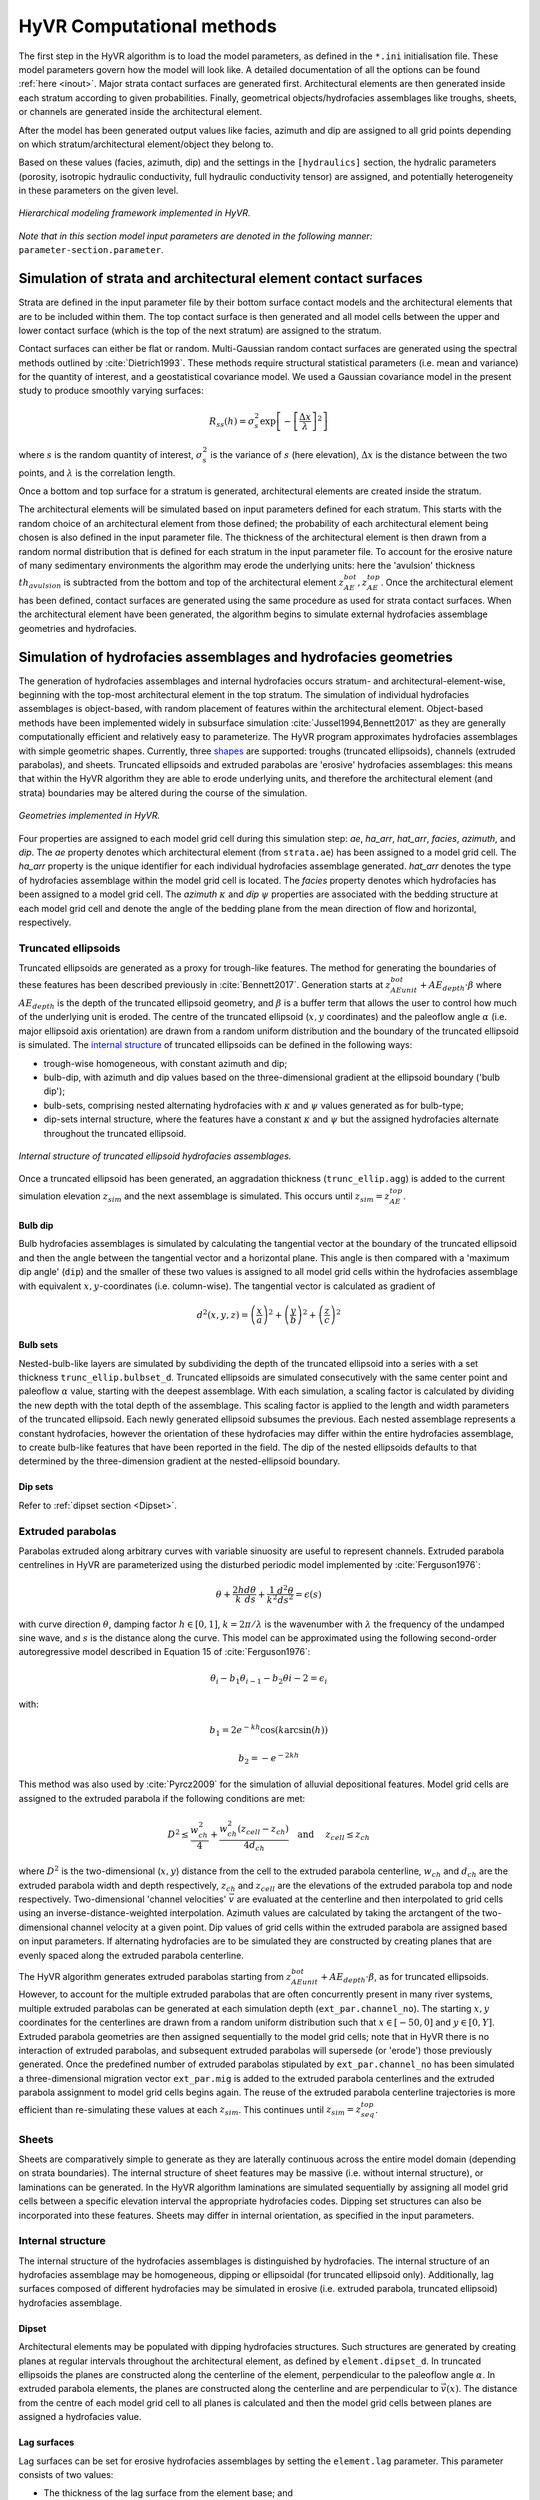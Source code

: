 ==========================================================
HyVR Computational methods
==========================================================

The first step in the HyVR algorithm is to load the model parameters, as defined
in the ``*.ini`` initialisation file. These model parameters govern how the
model will look like. A detailed documentation of all the options can be found
:ref:`here <inout>`. Major strata contact surfaces are generated first.
Architectural elements are then generated inside each stratum according to given
probabilities. Finally, geometrical objects/hydrofacies assemblages like
troughs, sheets, or channels are generated inside the architectural element.

After the model has been generated output values like facies, azimuth and dip
are assigned to all grid points depending on which stratum/architectural
element/object they belong to.

Based on these values (facies, azimuth, dip) and the settings in the
``[hydraulics]`` section, the hydralic parameters (porosity, isotropic hydraulic
conductivity, full hydraulic conductivity tensor) are assigned, and potentially
heterogeneity in these parameters on the given level.

.. _hfm:
.. figure:: 	img/hfm.png
	:align: 	center
	:width:		80%
	
	*Hierarchical modeling framework implemented in HyVR.*

*Note that in this section model input parameters are denoted in the following manner:* ``parameter-section.parameter``.

----------------------------------------------------------------------
Simulation of strata and architectural element contact surfaces
----------------------------------------------------------------------

Strata are defined in the input parameter file by their bottom surface contact
models and the architectural elements that are to be included within them. The
top contact surface is then generated and all model cells between the upper
and lower contact surface (which is the top of the next stratum) are assigned
to the stratum.

Contact surfaces can either be flat or random. Multi-Gaussian random contact
surfaces are generated using the spectral methods outlined by
:cite:`Dietrich1993`. These methods require structural statistical parameters
(i.e. mean and variance) for the quantity of interest, and a geostatistical
covariance model. We used a Gaussian covariance model in the present study to
produce smoothly varying surfaces:

.. math::
  R_{ss}(h)=\sigma^2_s \exp\left[ - \left[ \frac{\Delta x}{\lambda}\right]^2 \right]

where :math:`s` is the random quantity of interest, :math:`\sigma^2_s` is the
variance of :math:`s` (here elevation), :math:`\Delta x` is the distance between
the two points, and :math:`\lambda` is the correlation length.

Once a bottom and top surface for a stratum is generated, architectural elements
are created inside the stratum.

The architectural elements will be simulated based on input parameters defined
for each stratum. This starts with the random choice of an architectural element
from those defined; the probability of each architectural element being chosen
is also defined in the input parameter file. The thickness of the architectural
element is then drawn from a random normal distribution that is defined for each
stratum in the input parameter file. To account for the erosive nature of many
sedimentary environments the algorithm may erode the underlying units: here the
'avulsion' thickness :math:`th_{avulsion}` is subtracted from the bottom and top
of the architectural element :math:`z^{bot}_{AE}, z^{top}_{AE}`. Once the
architectural element has been defined, contact surfaces are generated using the
same procedure as used for strata contact surfaces. When the architectural
element have been generated, the algorithm begins to simulate external
hydrofacies assemblage geometries and hydrofacies.

----------------------------------------------------------------------
Simulation of hydrofacies assemblages and hydrofacies geometries
----------------------------------------------------------------------

The generation of hydrofacies assemblages and internal hydrofacies occurs
stratum- and architectural-element-wise, beginning with the top-most
architectural element in the top stratum. The simulation of individual
hydrofacies assemblages is object-based, with random placement of features
within the architectural element. Object-based methods have been implemented
widely in subsurface simulation :cite:`Jussel1994,Bennett2017` as they are
generally computationally efficient and relatively easy to parameterize. The
HyVR program approximates hydrofacies assemblages with simple geometric shapes.
Currently, three shapes_ are supported: troughs (truncated ellipsoids), channels (extruded
parabolas), and sheets. Truncated ellipsoids and extruded parabolas are
'erosive' hydrofacies assemblages: this means that within the HyVR algorithm
they are able to erode underlying units, and therefore the architectural element
(and strata) boundaries may be altered during the course of the simulation.

.. _shapes:
.. figure:: 	img/hyvr_geometries.png
	:align: 	center
	:width:		100%
	
	*Geometries implemented in HyVR.*

Four properties are assigned to each model grid cell during this simulation
step: *ae*, *ha_arr*, *hat_arr*, *facies*, *azimuth*, and *dip*. The *ae*
property denotes which architectural element (from ``strata.ae``) has been
assigned to a model grid cell. The *ha_arr* property is the unique identifier
for each individual hydrofacies assemblage generated. *hat_arr* denotes the type
of hydrofacies assemblage within the model grid cell is located. The *facies*
property denotes which hydrofacies has been assigned to a model grid cell. The
*azimuth* :math:`\kappa` and *dip* :math:`\psi` properties are associated with
the bedding structure at each model grid cell and denote the angle of the
bedding plane from the mean direction of flow and horizontal, respectively.

.. _temethod:

^^^^^^^^^^^^^^^^^^^^^^
Truncated ellipsoids
^^^^^^^^^^^^^^^^^^^^^^

Truncated ellipsoids are generated as a proxy for trough-like features. The
method for generating the boundaries of these features has been described
previously in :cite:`Bennett2017`. Generation starts at :math:`z^{bot}_{AE unit}
+AE_{depth}\cdot\beta` where :math:`AE_{depth}` is the depth of the truncated
ellipsoid geometry, and :math:`\beta` is a buffer term that allows the user to
control how much of the underlying unit is eroded. The centre of the truncated
ellipsoid (:math:`x,y` coordinates) and the paleoflow angle :math:`\alpha` (i.e.
major ellipsoid axis orientation) are drawn from a random uniform distribution
and the boundary of the truncated ellipsoid is simulated. The `internal
structure`_ of truncated ellipsoids can be defined in the following ways:
	
* trough-wise homogeneous, with constant azimuth and dip; 
* bulb-dip, with azimuth and dip values based on the three-dimensional gradient
  at the ellipsoid boundary ('bulb dip');
* bulb-sets, comprising nested alternating hydrofacies with :math:`\kappa` and
  :math:`\psi` values generated as for bulb-type;
* dip-sets internal structure, where the features have a constant :math:`\kappa`
  and :math:`\psi` but the assigned hydrofacies alternate throughout the
  truncated ellipsoid.
	
.. _structure:
.. figure:: 	img/internal_structure_lowres.png
	:align: 	center
	:width:		100%
	
	*Internal structure of truncated ellipsoid hydrofacies assemblages.*
	
Once a truncated ellipsoid has been generated, an aggradation thickness
(``trunc_ellip.agg``) is added to the current simulation elevation
:math:`z_{sim}` and the next assemblage is simulated. This occurs until
:math:`z_{sim} = z^{top}_{AE}`.

.. only:: html
	
  :ref:`Truncated ellipsoid parameters <teparams>`

""""""""""""""""""""""""
Bulb dip
""""""""""""""""""""""""
Bulb hydrofacies assemblages is simulated by calculating the tangential vector
at the boundary of the truncated ellipsoid and then the angle between the
tangential vector and a horizontal plane. This angle is then compared with a
'maximum dip angle' (``dip``) and the smaller of these two values is assigned to
all model grid cells within the hydrofacies assemblage with equivalent
:math:`x,y`-coordinates (i.e. column-wise).
The tangential vector is calculated as gradient of

.. math::
  d^2(x,y,z) = \left(\frac{x}{a}\right)^2 + \left(\frac{y}{b}\right)^2  + \left(\frac{z}{c}\right)^2 

""""""""""""""""""""""""
Bulb sets
""""""""""""""""""""""""

Nested-bulb-like layers are simulated by subdividing the depth of the truncated
ellipsoid into a series with a set thickness ``trunc_ellip.bulbset_d``.
Truncated ellipsoids are simulated consecutively with the same center point and
paleoflow :math:`\alpha` value, starting with the deepest assemblage. With each
simulation, a scaling factor is calculated by dividing the new depth with the
total depth of the assemblage. This scaling factor is applied to the length and
width parameters of the truncated ellipsoid. Each newly generated ellipsoid
subsumes the previous. Each nested assemblage represents a constant hydrofacies,
however the orientation of these hydrofacies may differ within the entire
hydrofacies assemblage, to create bulb-like features that have been reported in
the field. The dip of the nested ellipsoids defaults to that determined by the
three-dimension gradient at the nested-ellipsoid boundary.

""""""""""""""""""""""""
Dip sets
""""""""""""""""""""""""
Refer to :ref:`dipset section <Dipset>`.

^^^^^^^^^^^^^^^^^^^^^^
Extruded parabolas
^^^^^^^^^^^^^^^^^^^^^^

Parabolas extruded along arbitrary curves with variable sinuosity are useful to
represent channels. Extruded parabola centrelines in HyVR are parameterized
using the disturbed periodic model implemented by :cite:`Ferguson1976`:

.. math::
  \theta + \frac{2h}{k} \frac{d\theta}{ds} + \frac{1}{k^2} \frac{d^2\theta}{ds^2}  = \epsilon(s)

with curve direction :math:`\theta`, damping factor :math:`h \in [0,1]`,
:math:`k = 2\pi/\lambda` is the wavenumber with :math:`\lambda` the frequency of
the undamped sine wave, and :math:`s` is the distance along the curve. This
model can be approximated using the following second-order autoregressive model
described in Equation 15 of :cite:`Ferguson1976`:

.. math::
  \theta_i - b_1 \theta_{i-1} - b_2\theta{i-2} = \epsilon_i

with:

.. math::
  b_1 = 2 e^{-kh}\cos(k\arcsin(h))

.. math::
  b_2 = -e^{-2kh}

This method was also used by :cite:`Pyrcz2009` for the simulation of alluvial
depositional features. Model grid cells are assigned to the extruded parabola if
the following conditions are met:

.. math::
  D^2 \leq \frac{w_{ch}^2}{4} + \frac{w_{ch}^2 (z_{cell} - z_{ch})}{4 d_{ch}}\quad\text{and }\quad z_{cell} \leq z_{ch}

where :math:`D^2` is the two-dimensional (:math:`x,y`) distance from the cell to
the extruded parabola centerline, :math:`w_{ch}` and :math:`d_{ch}` are the
extruded parabola width and depth respectively, :math:`z_{ch}` and
:math:`z_{cell}` are the elevations of the extruded parabola top and node
respectively.
Two-dimensional 'channel velocities' :math:`\vec{v}` are evaluated at the
centerline and then interpolated to grid cells using an
inverse-distance-weighted interpolation. Azimuth values are calculated by taking
the arctangent of the two-dimensional channel velocity at a given point. Dip
values of grid cells within the extruded parabola are assigned based on input
parameters. If alternating hydrofacies are to be simulated they are constructed
by creating planes that are evenly spaced along the extruded parabola
centerline.

The HyVR algorithm generates extruded parabolas starting from :math:`z^{bot}_{AE
unit} +AE_{depth}\cdot\beta`, as for truncated ellipsoids. However, to account
for the multiple extruded parabolas that are often concurrently present in many
river systems, multiple extruded parabolas can be generated at each simulation
depth (``ext_par.channel_no``). The starting :math:`x,y` coordinates for the
centerlines are drawn from a random uniform distribution such that
:math:`x\in[-50,0]` and :math:`y\in[0,Y]`. Extruded parabola geometries are then
assigned sequentially to the model grid cells; note that in HyVR there is no
interaction of extruded parabolas, and subsequent extruded parabolas will
supersede (or 'erode') those previously generated. Once the predefined number of
extruded parabolas stipulated by ``ext_par.channel_no`` has been simulated a
three-dimensional migration vector ``ext_par.mig`` is added to the extruded
parabola centerlines and the extruded parabola assignment to model grid cells
begins again. The reuse of the extruded parabola centerline trajectories is more
efficient than re-simulating these values at each :math:`z_{sim}`. This
continues until :math:`z_{sim} = z^{top}_{seq}`.

.. only:: html
	
  :ref:`Extruded parabola parameters <chparams>`

^^^^^^^^^^^^^^^^^^^^^^
Sheets
^^^^^^^^^^^^^^^^^^^^^^
Sheets are comparatively simple to generate as they are laterally continuous
across the entire model domain (depending on strata boundaries). The internal
structure of sheet features may be massive (i.e. without internal structure), or
laminations can be generated. In the HyVR algorithm laminations are simulated
sequentially by assigning all model grid cells between a specific elevation
interval the appropriate hydrofacies codes. Dipping set structures can also be
incorporated into these features. Sheets may differ in internal orientation, as
specified in the input parameters.

.. only:: html
	
  :ref:`Sheet parameters <shparams>`

^^^^^^^^^^^^^^^^^^^^^^
Internal structure
^^^^^^^^^^^^^^^^^^^^^^
The internal structure of the hydrofacies assemblages is distinguished by
hydrofacies. The internal structure of an hydrofacies assemblage may be
homogeneous, dipping or ellipsoidal (for truncated ellipsoid only).
Additionally, lag surfaces composed of different hydrofacies may be simulated in
erosive (i.e. extruded parabola, truncated ellipsoid) hydrofacies assemblage.

.. _Dipset:

""""""""""""""""""""""""
Dipset 
""""""""""""""""""""""""
Architectural elements may be populated with dipping hydrofacies structures.
Such structures are generated by creating planes at regular intervals throughout
the architectural element, as defined by ``element.dipset_d``. In truncated
ellipsoids the planes are constructed along the centerline of the element,
perpendicular to the paleoflow angle :math:`\alpha`. In extruded parabola
elements, the planes are constructed along the centerline and are perpendicular
to :math:`\vec{v}(x)`. The distance from the centre of each model grid cell to
all planes is calculated and then the model grid cells between planes are
assigned a hydrofacies value.

""""""""""""""""""""""""
Lag surfaces 
""""""""""""""""""""""""
Lag surfaces can be set for erosive hydrofacies assemblages by setting the
``element.lag`` parameter. This parameter consists of two values:

* The thickness of the lag surface from the element base; and
* The hydrofacies identifier to be assigned.
	
Lag surfaces cannot have any internal dipping structure.

""""""""""""""""""""""""
Alternating hydrofacies
""""""""""""""""""""""""
Sedimentary deposits can often exhibit cyclicity in their features; therefore,
HyVR allows alternating hydrofacies to be simulated. This is controlled by
sequentially assigning hydrofacies within each hydrofacies assemblage, starting
with a hydrofacies randomly selected from those to be simulated in the
architectural element (``element.facies``). The hydrofacies which is assigned
next is drawn from a subset of hydrofacies specified in the
``element.altfacies`` input parameter. For each hydrofacies in
``element.facies``, a list of alternating hydrofacies (i.e., which hydrofacies
can follow the present one) is stipulated. By only specifying one hydrofacies ID
in the ``element.altfacies``, it guarantees that that ID will be selected. The
figure below gives three examples of different input parameters.

.. _altfac:
.. figure:: 	img/altfac.png
	:align: 	center
	:width:		100%
	
	*Variations on alternating hydrofacies in architectural elements*

^^^^^^^^^^^^^^^^^^^^^^
Linear trends
^^^^^^^^^^^^^^^^^^^^^^

The HyVR algorithm allows for linear trends in geometry sizes with increasing
elevation by setting the ``element.geo_ztrend`` parameter. This parameter
comprises a bottom and top factor :math:`\xi_{bottom},\xi_{top}` that multiply
the usual geometry dimensions. For intermediate elevations the :math:`z` factor
is calculated through a linear interpolation of :math:`\xi_{bottom},\xi_{top}`.
The parameters of each geometry may be set for each individual architectural
element included in the model parameter file.


-----------------------------------
Simulation of hydraulic parameters
-----------------------------------

Hydraulic parameters are simulated once all features have been generated. The
distributed hydraulic parameter outputs of HyVR are: the isotropic hydraulic
conductivity :math:`K_{iso}(x,y,z)`; porosity :math:`\theta(x,y,z)`; and the
full hydraulic conductivity tensor :math:`\textbf{K}(x,y,z)`, defined for each
model grid cell.

Microstructure of hydraulic parameters is first simulated for each individual
hydrofacies assemblage (as present in the ``mat`` storage array) simulated in
the previous steps. Spatially varying :math:`\ln(K_{iso})` and :math:`\theta`
fields are generated for each hydrofacies present in an hydrofacies assemblage
using spectral methods to simulate random multi-Gaussian fields with an
exponential covariance model:

.. math::
  R_{ss}(h)=\sigma^2_s \exp\left[ - \left| \frac{\Delta x}{\lambda}\right| \right]

An anisotropic ratio is also assigned to each model grid cell according to the
hydrofacies present; these ratios are globally constant for each hydrofacies.

Microstructure may also be assigned to model grid cells that are not within
hydrofacies assemblage. This background heterogeneity is simulated for each
architectural element using values defined for each architectural element type
(``element.bg``). Simulation methods are the same as for within-assemblage
heterogeneity.

Spatial trends may also be applied once isotropic hydraulic-conductivity values
have been assigned to all model grid cells. As for trends in hydrofacies
assemblage geometry, trends are assigned using a linearly-interpolated factor
:math:`\xi_{start},\xi_{end}` in the :math:`x`- and/or :math:`z`-directions. The
value of each model grid cell is then multiplied by the trend factors.

.. _tensorgen:

^^^^^^^^^^^^^^^^^^^^^^^^^^^^^^
Hydraulic-conductivity tensors
^^^^^^^^^^^^^^^^^^^^^^^^^^^^^^

Full hydraulic-conductivity tensors for each model grid cell are calculated by
multiplying the isotropic hydraulic conductivity :math:`K^{iso}`, with a rotated
anisotropy matrix :math:`\textbf{M}`:

.. math::
   \textbf{K}_i =K^{iso}_i\textbf{R}_i\textbf{M}_i\textbf{R}_i^T

.. math::
   \textbf{R}_i = \begin{bmatrix} \cos(\kappa_i)\cos(\psi_i) & \sin(\kappa_i) & \cos(\kappa_i)\sin(\psi_i)\\ -\sin(\kappa_i)\cos(\psi_i) & \cos(\kappa_i) & -\sin(\kappa_i)\sin(\psi_i)\\ -\sin(\psi_i) & 0 & \cos(\psi_i) \end{bmatrix}


Parameters :math:`\psi_i` and :math:`\kappa_i` are the simulated bedding
structures (dip and azimuth, respectively). The anisotropy matrix
:math:`\textbf{M}_i` is diagonal with lateral terms set as equivalent (i.e.
:math:`K_{xx} = K_{yy}`). This approach is identical to that of
:cite:`Bennett2017`. Once this has been completed, the simulated parameter files
are saved and can be used for groundwater flow and solute transport simulations.

